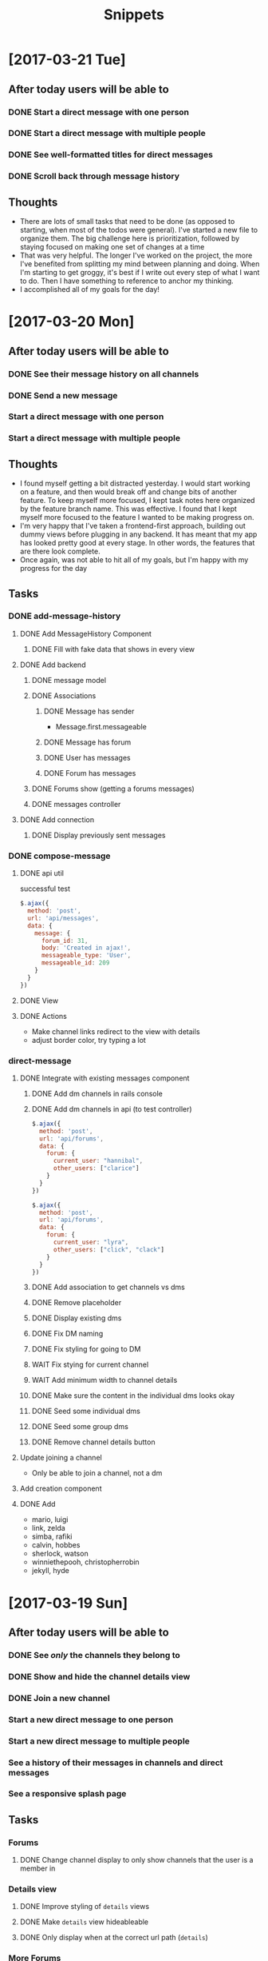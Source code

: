 #+TITLE: Snippets
* [2017-03-21 Tue]
** After today users will be able to
*** DONE Start a direct message with one person
CLOSED: [2017-03-22 Wed 00:02]
*** DONE Start a direct message with multiple people
CLOSED: [2017-03-22 Wed 00:02]
*** DONE See well-formatted titles for direct messages
CLOSED: [2017-03-22 Wed 00:02]
*** DONE Scroll back through message history
CLOSED: [2017-03-22 Wed 00:02]
** Thoughts
- There are lots of small tasks that need to be done (as opposed to starting, when most of the todos were general). I've started a new file to organize them. The big challenge here is prioritization, followed by staying focused on making one set of changes at a time
- That was very helpful. The longer I've worked on the project, the more I've benefited from splitting my mind between planning and doing. When I'm starting to get groggy, it's best if I write out every step of what I want to do. Then I have something to reference to anchor my thinking.
- I accomplished all of my goals for the day!
* [2017-03-20 Mon]
** After today users will be able to
*** DONE See their message history on all channels
CLOSED: [2017-03-20 Mon 14:19]
*** DONE Send a new message
CLOSED: [2017-03-20 Mon 17:00]
*** Start a direct message with one person
*** Start a direct message with multiple people
** Thoughts
- I found myself getting a bit distracted yesterday. I would start working on a feature, and then would break off and change bits of another feature. To keep myself more focused, I kept task notes here organized by the feature branch name. This was effective. I found that I kept myself more focused to the feature I wanted to be making progress on.
- I'm very happy that I've taken a frontend-first approach, building out dummy views before plugging in any backend. It has meant that my app has looked pretty good at every stage. In other words, the features that are there look complete.
- Once again, was not able to hit all of my goals, but I'm happy with my progress for the day
** Tasks
*** DONE add-message-history
CLOSED: [2017-03-20 Mon 14:13]
**** DONE Add MessageHistory Component
CLOSED: [2017-03-20 Mon 10:13]
***** DONE Fill with fake data that shows in every view
CLOSED: [2017-03-20 Mon 10:13]
**** DONE Add backend
CLOSED: [2017-03-20 Mon 14:13]
***** DONE message model
CLOSED: [2017-03-20 Mon 10:28]
***** DONE Associations
CLOSED: [2017-03-20 Mon 10:45]
****** DONE Message has sender
CLOSED: [2017-03-20 Mon 10:31]
- Message.first.messageable
****** DONE Message has forum
CLOSED: [2017-03-20 Mon 10:30]
****** DONE User has messages
CLOSED: [2017-03-20 Mon 10:45]
****** DONE Forum has messages
CLOSED: [2017-03-20 Mon 10:37]
***** DONE Forums show (getting a forums messages)
CLOSED: [2017-03-20 Mon 10:56]
***** DONE messages controller
CLOSED: [2017-03-20 Mon 11:10]
**** DONE Add connection
CLOSED: [2017-03-20 Mon 14:13]
***** DONE Display previously sent messages
CLOSED: [2017-03-20 Mon 14:12]
*** DONE compose-message
CLOSED: [2017-03-20 Mon 17:00]
**** DONE api util
CLOSED: [2017-03-20 Mon 11:08]
successful test
#+BEGIN_SRC javascript
$.ajax({
  method: 'post',
  url: 'api/messages',
  data: {
    message: {
      forum_id: 31,
      body: 'Created in ajax!',
      messageable_type: 'User',
      messageable_id: 209
    }
  }
})
#+END_SRC
**** DONE View
CLOSED: [2017-03-20 Mon 16:01]
**** DONE Actions
CLOSED: [2017-03-20 Mon 17:00]
- Make channel links redirect to the view with details
- adjust border color, try typing a lot
*** direct-message
**** DONE Integrate with existing messages component
CLOSED: [2017-03-20 Mon 23:00]
***** DONE Add dm channels in rails console
CLOSED: [2017-03-20 Mon 17:53]
***** DONE Add dm channels in api (to test controller)
CLOSED: [2017-03-20 Mon 21:05]
#+BEGIN_SRC javascript
  $.ajax({
    method: 'post',
    url: 'api/forums',
    data: {
      forum: {
        current_user: "hannibal",
        other_users: ["clarice"]
      }
    }
  })

  $.ajax({
    method: 'post',
    url: 'api/forums',
    data: {
      forum: {
        current_user: "lyra",
        other_users: ["click", "clack"]
      }
    }
  })
#+END_SRC
***** DONE Add association to get channels vs dms
CLOSED: [2017-03-20 Mon 21:23]
***** DONE Remove placeholder
CLOSED: [2017-03-20 Mon 21:50]
***** DONE Display existing dms
CLOSED: [2017-03-20 Mon 21:50]
***** DONE Fix DM naming
CLOSED: [2017-03-20 Mon 21:56]
***** DONE Fix styling for going to DM
CLOSED: [2017-03-20 Mon 22:09]
***** WAIT Fix stying for current channel
***** WAIT Add minimum width to channel details
***** DONE Make sure the content in the individual dms looks okay
CLOSED: [2017-03-20 Mon 22:23]
***** DONE Seed some individual dms
CLOSED: [2017-03-20 Mon 22:56]
***** DONE Seed some group dms
CLOSED: [2017-03-20 Mon 22:56]
***** DONE Remove channel details button
CLOSED: [2017-03-20 Mon 22:25]
**** Update joining a channel
- Only be able to join a channel, not a dm
**** Add creation component
**** DONE Add
CLOSED: [2017-03-20 Mon 22:27]
- mario, luigi
- link, zelda
- simba, rafiki
- calvin, hobbes
- sherlock, watson
- winniethepooh, christopherrobin
- jekyll, hyde
* [2017-03-19 Sun]
** After today users will be able to
*** DONE See /only/ the channels they belong to
CLOSED: [2017-03-19 Sun 09:57]
*** DONE Show and hide the channel details view
CLOSED: [2017-03-19 Sun 22:17]
*** DONE Join a new channel
CLOSED: [2017-03-19 Sun 22:17]
*** Start a new direct message to one person
*** Start a new direct message to multiple people
*** See a history of their messages in channels and direct messages
*** See a responsive splash page
** Tasks
*** Forums
**** DONE Change channel display to only show channels that the user is a member in
CLOSED: [2017-03-19 Sun 10:02]
*** Details view
**** DONE Improve styling of ~details~ views
CLOSED: [2017-03-19 Sun 16:20]
**** DONE Make ~details~ view hideableable
CLOSED: [2017-03-19 Sun 16:20]
**** DONE Only display when at the correct url path (~details~)
CLOSED: [2017-03-19 Sun 16:20]
*** More Forums
**** DONE Allow users to create new memberships (join new channels)
CLOSED: [2017-03-19 Sun 21:48]
**** Add DMs
***** Add placeholder views
****** DMs index
****** Creating new DM page )similar to joining a new forum
***** Seed
***** Replace placeholder with data fetched from database
*** Messages
**** Add placeholder view for messages
**** Add messages table
**** Seed some data
**** Replace placeholder with data fetched from database
** Tough points
- Added a button to show/hide details view for a given message, but it doesn't force a page rerender. Wasn't able to figure out how to fix that.
- Adding the logic to create a new membership (in the channels index) was a lot of work, given that it is a many-to-many polymorphic association
- Got sucked into styling and distracted from some of the major goals I had set out to accomplish
* [2017-03-17 Fri] 
** After today users will be able to
*** DONE See the channels they belong to
CLOSED: [2017-03-18 Sat 17:04]
*** DONE See the other members of those channels
CLOSED: [2017-03-18 Sat 17:04]
*** Join a new channel
*** Start a new direct message to one person
*** Start a new direct message to multiple people
*** See a history of their messages in channels and direct messages
*** See a responsive splash page
** Tasks
*** DONE Add memberships
CLOSED: [2017-03-17 Fri 10:37]
*** Display memberships
**** DONE Display all users
CLOSED: [2017-03-17 Fri 15:09]
**** DONE Display users who are members in channel
CLOSED: [2017-03-17 Fri 15:09]
**** Change channel display to only show channels that the user is a member in
*** DMs
**** Prepare display of DM
**** Add DM forums to seeds
**** Display those DMs
*** Allow users to create new memberships
*** Allow users to create new channels (DMs)
*** Take another look at styling
** Thoughts
- A tough day. I did not finish components in the time that I had estimated. Friday.
- I significantly underestimated the amount of time that it would take me to build the forums (channels) component. The two factors that I underestimated there were (1) the fact that creating forums also meant creating the join table (memberships) and (2) the fact that to display the forums component (~/messages/:forumName~) I would have to build the main view of the entire application.
- The main problem here was estimation not productivity. I think I'm working at a reasonable pace and that my estimation was inaccurate.
- In general, I'm very happy that I've taken a user-centric view. Whenever possible, I've created views with dummy data before adding the backend to send the data. That has meant that after I finish adding in the backend it is very easy to plug it into the front end view that I've already made. It has allowed me to split concerns and focus on display separately from information. It has also meant that I almost always have a visual to /show/ for my work.
* [2017-03-16 Thu]
** After today users will be able to
- Seamlessly sign in as guests
- See the messages page
- See all the channels
** Tasks
*** DONE Improve guest sign in
    CLOSED: [2017-03-16 Thu 17:18]
- Address Heroku bug
- More than two guests
  - multiple maudes
  - or maybe a few guest users show up as options on the frontend (guest users currently in user are not available)
*** DONE Build massages component shell
    CLOSED: [2017-03-16 Thu 17:18]
*** DONE Add fora to database
    CLOSED: [2017-03-16 Thu 22:16]
*** DONE Display channels in messages component
    CLOSED: [2017-03-16 Thu 22:16]
** TIL
- On a flexed component, set height with ~vh~ not ~%~. ~100vh~ will fill the whole screen.
- Before running ~bundle installe~, stop the rails server. Otherwise new packages might not install.
** Short term
- Use forum name not id
* [2017-03-15 Wed]
** After today users will be able to
Enter the application by
- Clicking a button to log in as one of two guests
- Sign up as a new user
- Log in as a returning user
** Tasks
*** DONE Add Rack Livereload
CLOSED: [2017-03-15 Wed 09:26]
- https://gist.github.com/louisscruz/85d8d9e188455961134d26f1b5dda1ca
*** DONE Auth
CLOSED: [2017-03-15 Wed 23:34]
**** DONE Configure DB
CLOSED: [2017-03-15 Wed 09:59]
**** DONE Terminal
CLOSED: [2017-03-15 Wed 09:59]
**** DONE Console
CLOSED: [2017-03-15 Wed 14:38]
**** Browser guest
**** Browser log in
**** Browser sign up
** Thoughts
- Git flow is awesome! Had my first hotfix today (forgot to install lodash). Git flow made it super easy to manage the branching.
** TIL
- You can run ~heroku run bundle exec rake db:migrate~
- I had changed my db and needed to update them
- It was also helpful to run ~heroku run bundle exec rake db:seed~
* [2017-03-14 Tue]
** After today users will be able to
- Navigate to the site on any computer
- See something beautiful
** Tasks
*** DONE Hotfix proposal
CLOSED: [2017-03-14 Tue 14:42]
*** DONE React Hello World
CLOSED: [2017-03-14 Tue 16:01]
*** DONE Heroku
CLOSED: [2017-03-14 Tue 16:01]
*** DONE Start Styling conventions
CLOSED: [2017-03-14 Tue 23:03]
** TIL
*** Git rebasing
- Use ~fixup~ to remove old commit messages (instead of ~squash~)
** Resources
*** Git rebasing
- [[https://www.youtube.com/watch?v=2E23I9PzplM][video]]
*** Flex
- [[https://css-tricks.com/snippets/css/a-guide-to-flexbox/][tutorial]]
*** Color pickers
- [[http://www.colorcombos.com/][colorcombos]]
** Dead Ends
- I tried to start testing using Jest and Enzyme. I was able to write a successful simple test in ES5 syntax, but writing anything in ES6 syntax was throwing errors. I will have to postpone JavaScript testing.
